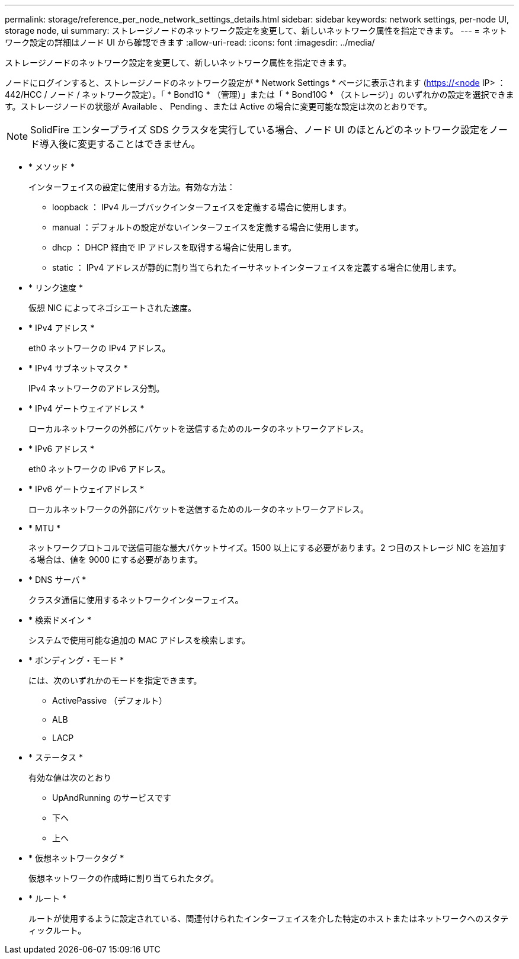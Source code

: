 ---
permalink: storage/reference_per_node_network_settings_details.html 
sidebar: sidebar 
keywords: network settings, per-node UI, storage node, ui 
summary: ストレージノードのネットワーク設定を変更して、新しいネットワーク属性を指定できます。 
---
= ネットワーク設定の詳細はノード UI から確認できます
:allow-uri-read: 
:icons: font
:imagesdir: ../media/


[role="lead"]
ストレージノードのネットワーク設定を変更して、新しいネットワーク属性を指定できます。

ノードにログインすると、ストレージノードのネットワーク設定が * Network Settings * ページに表示されます (https://<node[] IP> ： 442/HCC / ノード / ネットワーク設定）。「 * Bond1G * （管理）」または「 * Bond10G * （ストレージ）」のいずれかの設定を選択できます。ストレージノードの状態が Available 、 Pending 、または Active の場合に変更可能な設定は次のとおりです。


NOTE: SolidFire エンタープライズ SDS クラスタを実行している場合、ノード UI のほとんどのネットワーク設定をノード導入後に変更することはできません。

* * メソッド *
+
インターフェイスの設定に使用する方法。有効な方法：

+
** loopback ： IPv4 ループバックインターフェイスを定義する場合に使用します。
** manual ：デフォルトの設定がないインターフェイスを定義する場合に使用します。
** dhcp ： DHCP 経由で IP アドレスを取得する場合に使用します。
** static ： IPv4 アドレスが静的に割り当てられたイーサネットインターフェイスを定義する場合に使用します。


* * リンク速度 *
+
仮想 NIC によってネゴシエートされた速度。

* * IPv4 アドレス *
+
eth0 ネットワークの IPv4 アドレス。

* * IPv4 サブネットマスク *
+
IPv4 ネットワークのアドレス分割。

* * IPv4 ゲートウェイアドレス *
+
ローカルネットワークの外部にパケットを送信するためのルータのネットワークアドレス。

* * IPv6 アドレス *
+
eth0 ネットワークの IPv6 アドレス。

* * IPv6 ゲートウェイアドレス *
+
ローカルネットワークの外部にパケットを送信するためのルータのネットワークアドレス。

* * MTU *
+
ネットワークプロトコルで送信可能な最大パケットサイズ。1500 以上にする必要があります。2 つ目のストレージ NIC を追加する場合は、値を 9000 にする必要があります。

* * DNS サーバ *
+
クラスタ通信に使用するネットワークインターフェイス。

* * 検索ドメイン *
+
システムで使用可能な追加の MAC アドレスを検索します。

* * ボンディング・モード *
+
には、次のいずれかのモードを指定できます。

+
** ActivePassive （デフォルト）
** ALB
** LACP


* * ステータス *
+
有効な値は次のとおり

+
** UpAndRunning のサービスです
** 下へ
** 上へ


* * 仮想ネットワークタグ *
+
仮想ネットワークの作成時に割り当てられたタグ。

* * ルート *
+
ルートが使用するように設定されている、関連付けられたインターフェイスを介した特定のホストまたはネットワークへのスタティックルート。



